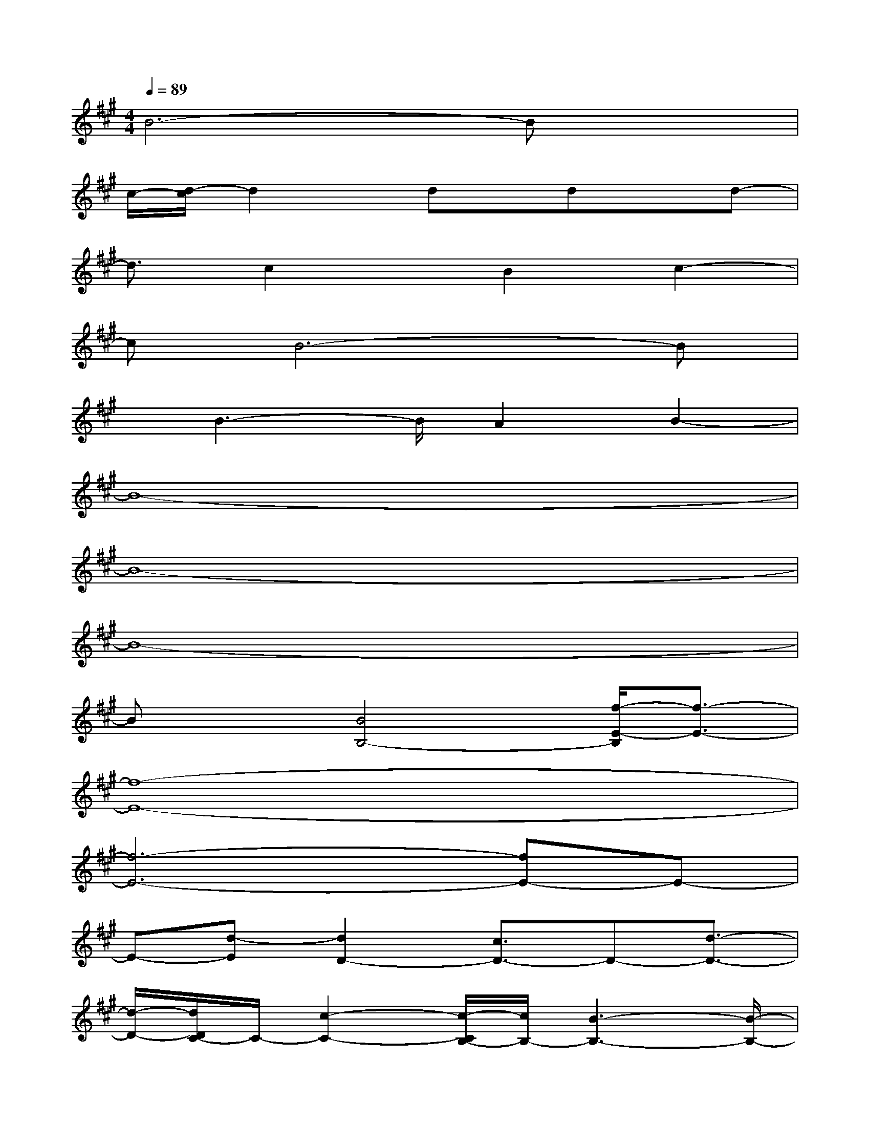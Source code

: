 X:1
T:
M:4/4
L:1/8
Q:1/4=89
K:A%3sharps
V:1
B6-Bx|
c/2-[d/2-c/2]d2x/2dx/2dxd-|
d3/2c2x/2B2c2-|
cB6-B|
x/2B3-B/2A2B2-|
B8-|
B8-|
B8-|
Bx[B4B,4-][f/2-E/2-B,/2][f3/2-E3/2-]|
[f8-E8-]|
[f6-E6-][fE-]E-|
E-[d-E][d2D2-][c3/2D3/2-]D-[d3/2-D3/2-]|
[d/2-D/2-][d/2D/2C/2-]C/2-[c2-C2-][c/2-C/2B,/2-][c/2B,/2-][B3-B,3-][B/2-B,/2-]|
[B8-B,8-]|
[B/2-B,/2E,/2-][B3/2-E,3/2-][B-G,-E,][B-G,-][B/2-A,/2-G,/2][B3/2-A,3/2][B2-G,2-]|
[B6-G,6-][B-G,]B-